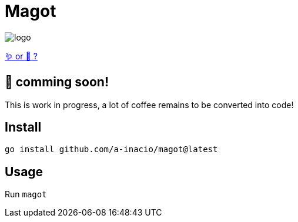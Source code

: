= Magot

image::docs/logo.png[]

https://en.wikipedia.org/wiki/Barbary_macaque[🪱 or 🐒 ?]

== 🚧 comming soon!

This is work in progress, a lot of coffee remains to be converted into code!

==  Install

`go install github.com/a-inacio/magot@latest`

== Usage

Run `magot`

